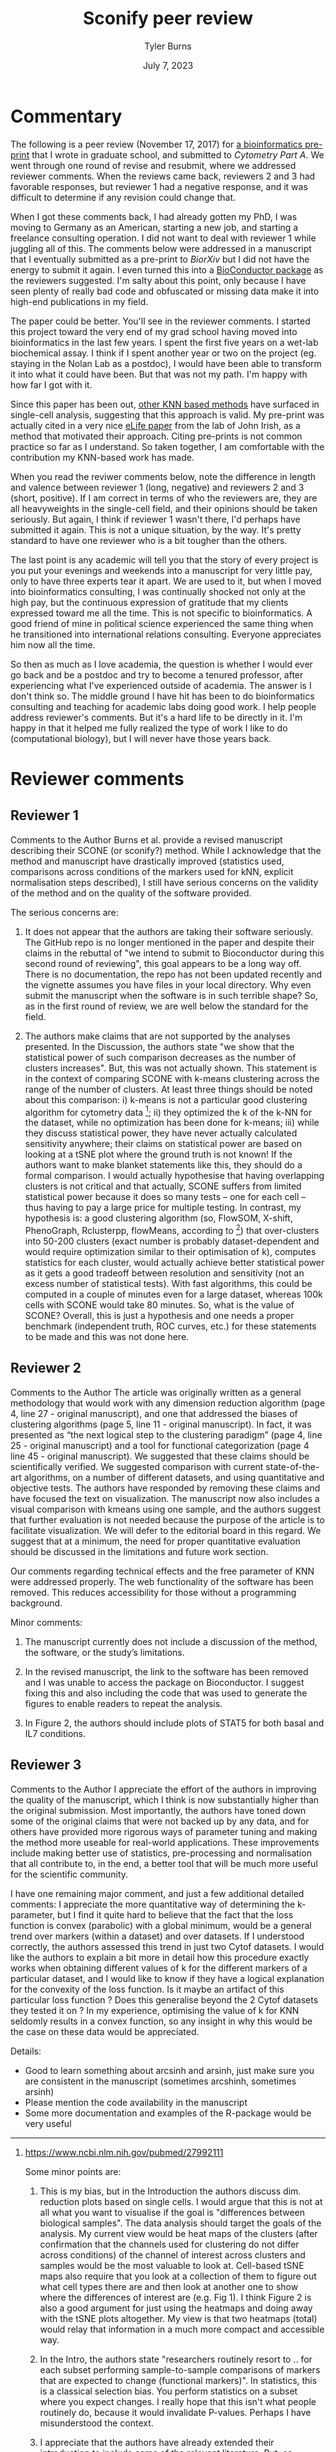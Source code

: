 #+Title: Sconify peer review
#+Author: Tyler Burns
#+Date: July 7, 2023

* Commentary
The following is a peer review (November 17, 2017) for [[https://www.biorxiv.org/content/10.1101/337485v1][a bioinformatics pre-print]] that I wrote in graduate school, and submitted to /Cytometry Part A/. We went through one round of revise and resubmit, where we addressed reviewer comments. When the reviews came back, reviewers 2 and 3 had favorable responses, but reviewer 1 had a negative response, and it was difficult to determine if any revision could change that.

When I got these comments back, I had already gotten my PhD, I was moving to Germany as an American, starting a new job, and starting a freelance consulting operation. I did not want to deal with reviewer 1 while juggling all of this. The comments below were addressed in a manuscript that I eventually submitted as a pre-print to /BiorXiv/ but I did not have the energy to submit it again. I even turned this into a [[https://www.bioconductor.org/packages/release/bioc/html/Sconify.html][BioConductor package]] as the reviewers suggested. I'm salty about this point, only because I have seen plenty of really bad code and obfuscated or missing data make it into high-end publications in my field.

The paper could be better. You'll see in the reviewer comments. I started this project toward the very end of my grad school having moved into bioinformatics in the last few years. I spent the first five years on a wet-lab biochemical assay. I think if I spent another year or two on the project (eg. staying in the Nolan Lab as a postdoc), I would have been able to transform it into what it could have been. But that was not my path. I'm happy with how far I got with it.

Since this paper has been out, [[https://pubmed.ncbi.nlm.nih.gov/34594043/][other KNN based methods]] have surfaced in single-cell analysis, suggesting that this approach is valid. My pre-print was actually cited in a very nice [[https://elifesciences.org/articles/64653][eLife paper]] from the lab of John Irish, as a method that motivated their approach. Citing pre-prints is not common practice so far as I understand. So taken together, I am comfortable with the contribution my KNN-based work has made.

When you read the reviwer comments below, note the difference in length and valence between reviewer 1 (long, negative) and reviewers 2 and 3 (short, positive). If I am correct in terms of who the reviewers are, they are all heavyweights in the single-cell field, and their opinions should be taken seriously. But again, I think if reviewer 1 wasn't there, I'd perhaps have submitted it again. This is not a unique situation, by the way. It's pretty standard to have one reviewer who is a bit tougher than the others.

The last point is any academic will tell you that the story of every project is you put your evenings and weekends into a manuscript for very little pay, only to have three experts tear it apart. We are used to it, but when I moved into bioinformatics consulting, I was continually shocked not only at the high pay, but the continuous expression of gratitude that my clients expressed toward me all the time. This is not specific to bioinformatics. A good friend of mine in political science experienced the same thing when he transitioned into international relations consulting. Everyone appreciates him now all the time.

So then as much as I love academia, the question is whether I would ever go back and be a postdoc and try to become a tenured professor, after experiencing what I've experienced outside of academia. The answer is I don't think so. The middle ground I have hit has been to do bioinformatics consulting and teaching for academic labs doing good work. I help people address reviewer's comments. But it's a hard life to be directly in it. I'm happy in that it helped me fully realized the type of work I like to do (computational biology), but I will never have those years back.

* Reviewer comments
** Reviewer 1
Comments to the Author
Burns et al. provide a revised manuscript describing their SCONE (or sconify?) method.  While I acknowledge that the method and manuscript have drastically improved (statistics used, comparisons across conditions of the markers used for kNN, explicit normalisation steps described), I still have serious concerns on the validity of the method and on the quality of the software provided.

The serious concerns are:

1. It does not appear that the authors are taking their software seriously.  The GitHub repo is no longer mentioned in the paper and despite their claims in the rebuttal of "we intend to submit to Bioconductor during this second round of reviewing", this goal appears to be a long way off.  There is no documentation, the repo has not been updated recently and the vignette assumes you have files in your local directory.  Why even submit the manuscript when the software is in such terrible shape?  So, as in the first round of review, we are well below the standard for the field.

2. The authors make claims that are not supported by the analyses presented.  In the Discussion, the authors state "we show that the statistical power of such comparison decreases as the number of clusters increases".  But, this was not actually shown.  This statement is in the context of comparing SCONE with k-means clustering across the range of the number of clusters.  At least three things should be noted about this comparison:  i) k-means is not a particular good clustering algorithm for cytometry data [1]; ii) they optimized the k of the k-NN for the dataset, while no optimization has been done for k-means; iii) while they discuss statistical power, they have never actually calculated sensitivity anywhere; their claims on statistical power are based on looking at a tSNE plot where the ground truth is not known!  If the authors want to make blanket statements like this, they should do a formal comparison.  I would actually hypothesise that having overlapping clusters is not critical and that actually, SCONE suffers from limited statistical power because it does so many tests -- one for each cell -- thus having to pay a large price for multiple testing.  In contrast, my hypothesis is: a good clustering algorithm (so, FlowSOM, X-shift, PhenoGraph, Rclusterpp, flowMeans, according to [1]) that over-clusters into 50-200 clusters (exact number is probably dataset-dependent and would require optimization similar to their optimisation of k), computes statistics for each cluster, would actually achieve better statistical power as it gets a good tradeoff between resolution and sensitivity (not an excess number of statistical tests).  With fast algorithms, this could be computed in a couple of minutes even for a large dataset, whereas 100k cells with SCONE would take 80 minutes.  So, what is the value of SCONE?  Overall, this is just a hypothesis and one needs a proper benchmark (independent truth, ROC curves, etc.) for these statements to be made and this was not done here.

[1] https://www.ncbi.nlm.nih.gov/pubmed/27992111

Some minor points are:

1. This is my bias, but in the Introduction the authors discuss dim. reduction plots based on single cells.  I would argue that this is not at all what you want to visualise if the goal is "differences between biological samples".  The data analysis should target the goals of the analysis.  My current view would be heat maps of the clusters (after confirmation that the channels used for clustering do not differ across conditions) of the channel of interest across clusters and samples would be the most valuable to look at.  Cell-based tSNE maps also require that you look at a collection of them to figure out what cell types there are and then look at another one to show where the differences of interest are (e.g. Fig 1).  I think Figure 2 is also a good argument for just using the heatmaps and doing away with the tSNE plots altogether.  My view is that two heatmaps (total) would relay that information in a much more compact and accessible way.

2. In the Intro, the authors state "researchers routinely resort to .. for each subset performing sample-to-sample comparisons of markers that are expected to change (functional markers)".  In statistics, this is a classical selection bias.  You perform statistics on a subset where you expect changes. I really hope that this isn't what people routinely do, because it would invalidate P-values.  Perhaps I have misunderstood the context.

3. I appreciate that the authors have already extended their introduction to include some of the relevant literature.  But, as someone who works in this area and as someone who appreciates fully spelling out the full literature in the Introduction of a manuscript, I feel that the referencing is still quite sparse.  Here are a list of methods that are directly relevant:
MIMOSA: https://www.ncbi.nlm.nih.gov/pubmed/23887981
MASC: http://www.biorxiv.org/content/early/2017/08/04/172403
workflow: https://www.ncbi.nlm.nih.gov/pubmed/28663787
COMPASS: https://www.ncbi.nlm.nih.gov/pubmed/26006008

1. When authors mention "Per-replicate comparisons", I think they probably mean per-pair?  Replicate is a general term and you could have a case-control situation where there is no relationship between the untreated and treated samples.  I think they are referring to the situation where the same patients cells are stimulated or not, where they can indeed look at per-pair or per-individual changes.  This could be clarified.

2. I like the discussion about normalisation as I think this is an under-developed topic.  However, without any plots of the data, it is a little bit hard to conclude whether quantile normalisation and Z-score transformation is actually what should be applied.  Also, I didn't fully understand the \alpha_n (x_i, x_b) formula.  alpha should only be near 0.5 only in a balanced situation (n_1 = n_2 = n).  What if you have a situation comparing 10 controls to 20 cases?  Also, because we are talking about counts of cells, what happens when cell populations change in abundance between case and control?

3. Although the authors have substantially reduced rhetoric and perhaps I am just sensitive to it, in the sentence "The aforementioned B/D/A dataset was from a study on B cell development .. and a novel computational approach called Wanderlust to infer .." .. the important part is about B cell development and the responsiveness to IL-7.  The part about Wanderlust as novel is just patting themselves on the back and add nothing to the scientific context (i.e., rhetoric).

4. As related to my point above about selection, I also worry about the statement "SCONE as a complementary method .. initially highlight functional changes .. be used as input for downstream ..".  This also sounds like data snooping and I could not support that.  Perhaps the authors can reword this to make clear where they think SCONE fits into a data analysis pipeline.
** Reviewer 2
Comments to the Author
The article was originally written as a general methodology that would work with any dimension reduction algorithm (page 4, line 27 - original manuscript), and one that addressed the biases of clustering algorithms (page 5, line 11 - original manuscript). In fact, it was presented as “the next logical step to the clustering paradigm” (page 4, line 25 - original manuscript) and a tool for functional categorization (page 4 line 45 - original manuscript). We suggested that these claims should be scientifically verified. We suggested comparison with current state-of-the-art algorithms, on a number of different datasets, and using quantitative and objective tests. The authors have responded by removing these claims and have focused the text on visualization. The manuscript now also includes a visual comparison with kmeans using one sample, and the authors suggest that further evaluation is not needed because the purpose of the article is to facilitate visualization. We will defer to the editorial board in this regard. We suggest that at a minimum, the need for proper quantitative evaluation should be discussed in the limitations and future work section.

Our comments regarding technical effects and the free parameter of KNN were addressed properly. The web functionality of the software has been removed. This reduces accessibility for those without a programming background.

Minor comments:
1) The manuscript currently does not include a discussion of the method, the software, or the study’s limitations.

2) In the revised manuscript, the link to the software has been removed and I was unable to access the package on Bioconductor. I suggest fixing this and also including the code that was used to generate the figures to enable readers to repeat the analysis.

3) In Figure 2, the authors should include plots of STAT5 for both basal and IL7 conditions.
** Reviewer 3
Comments to the Author
I appreciate the effort of the authors in improving the quality of the manuscript, which I think is now substantially higher than the original submission.  Most importantly, the authors have toned down some of the original claims that were not backed up by any data, and for others have provided more rigorous ways of parameter tuning and making the method more useable for real-world applications.  These improvements include making better use of statistics, pre-processing and normalisation that all contribute to, in the end, a better tool that will be much more useful for the scientific community.

I have one remaining major comment, and just a few additional detailed comments:
I appreciate the more quantitative way of determining the k-parameter, but I find it quite hard to believe that the fact that the loss function is convex (parabolic) with a global minimum, would be a general trend over markers (within a dataset) and over datasets.  If I understood correctly, the authors assessed this trend in just two Cytof datasets.  I would like the authors to explain a bit more in detail how this procedure exactly works when obtaining different values of k for the different markers of a particular dataset, and I would like to know if they have a logical explanation for the convexity of the loss function.  Is it maybe an artifact of this particular loss function ?  Does this generalise beyond the 2 Cytof datasets they tested it on ?  In my experience, optimising the value of k for KNN seldomly results in a convex function, so any insight in why this would be the case on these data would be appreciated.

Details:
- Good to learn something about arcsinh and arsinh, just make sure you are consistent in the manuscript (sometimes arcshinh, sometimes arsinh)
- Please mention the code availability in the manuscript
- Some more documentation and examples of the R-package would be very useful
